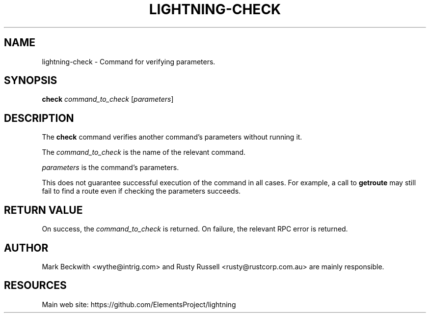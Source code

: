 '\" t
.\"     Title: lightning-check
.\"    Author: [see the "AUTHOR" section]
.\" Generator: DocBook XSL Stylesheets v1.79.1 <http://docbook.sf.net/>
.\"      Date: 12/07/2018
.\"    Manual: \ \&
.\"    Source: \ \&
.\"  Language: English
.\"
.TH "LIGHTNING\-CHECK" "7" "12/07/2018" "\ \&" "\ \&"
.\" -----------------------------------------------------------------
.\" * Define some portability stuff
.\" -----------------------------------------------------------------
.\" ~~~~~~~~~~~~~~~~~~~~~~~~~~~~~~~~~~~~~~~~~~~~~~~~~~~~~~~~~~~~~~~~~
.\" http://bugs.debian.org/507673
.\" http://lists.gnu.org/archive/html/groff/2009-02/msg00013.html
.\" ~~~~~~~~~~~~~~~~~~~~~~~~~~~~~~~~~~~~~~~~~~~~~~~~~~~~~~~~~~~~~~~~~
.ie \n(.g .ds Aq \(aq
.el       .ds Aq '
.\" -----------------------------------------------------------------
.\" * set default formatting
.\" -----------------------------------------------------------------
.\" disable hyphenation
.nh
.\" disable justification (adjust text to left margin only)
.ad l
.\" -----------------------------------------------------------------
.\" * MAIN CONTENT STARTS HERE *
.\" -----------------------------------------------------------------
.SH "NAME"
lightning-check \- Command for verifying parameters\&.
.SH "SYNOPSIS"
.sp
\fBcheck\fR \fIcommand_to_check\fR [\fIparameters\fR]
.SH "DESCRIPTION"
.sp
The \fBcheck\fR command verifies another command\(cqs parameters without running it\&.
.sp
The \fIcommand_to_check\fR is the name of the relevant command\&.
.sp
\fIparameters\fR is the command\(cqs parameters\&.
.sp
This does not guarantee successful execution of the command in all cases\&. For example, a call to \fBgetroute\fR may still fail to find a route even if checking the parameters succeeds\&.
.SH "RETURN VALUE"
.sp
On success, the \fIcommand_to_check\fR is returned\&. On failure, the relevant RPC error is returned\&.
.SH "AUTHOR"
.sp
Mark Beckwith <wythe@intrig\&.com> and Rusty Russell <rusty@rustcorp\&.com\&.au> are mainly responsible\&.
.SH "RESOURCES"
.sp
Main web site: https://github\&.com/ElementsProject/lightning
